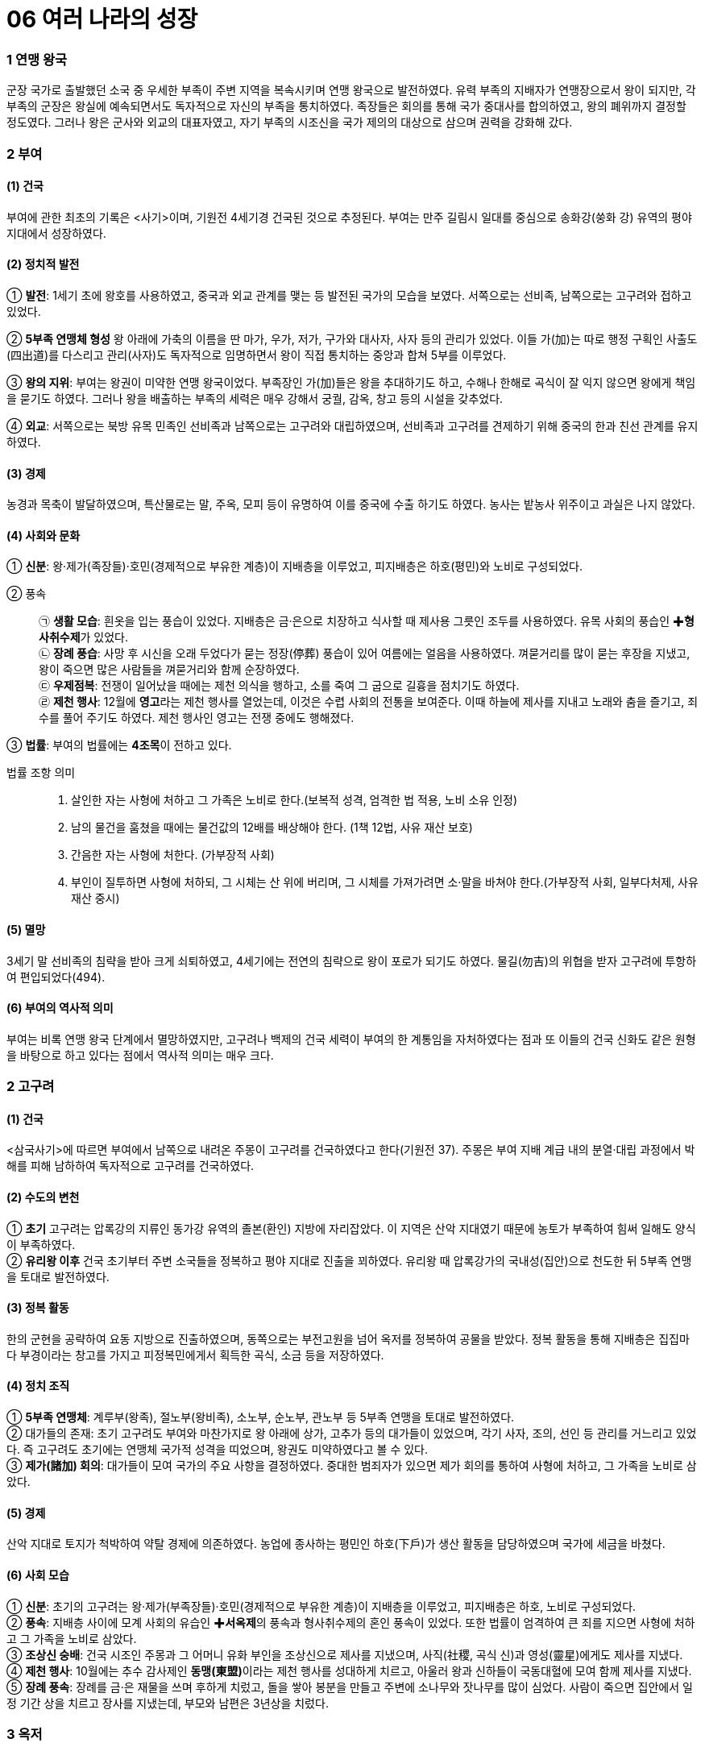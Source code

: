 = 06 여러 나라의 성장

=== 1 연맹 왕국

군장 국가로 출발했던 소국 중 우세한 부족이 주변 지역을 복속시키며 연맹 왕국으로 발전하였다. 유력 부족의 지배자가 연맹장으로서 왕이 되지만, 각 부족의 군장은 왕실에 예속되면서도 독자적으로 자신의 부족을 통치하였다. 족장들은 회의를 통해 국가 중대사를 합의하였고, 왕의 폐위까지 결정할 정도였다. 그러나 왕은 군사와 외교의 대표자였고, 자기 부족의 시조신을 국가 제의의 대상으로 삼으며 권력을 강화해 갔다.

=== 2 부여

[#부여:건국]
==== (1) 건국

부여에 관한 최초의 기록은 <사기>이며, 기원전 4세기경 건국된 것으로 추정된다. 부여는 만주 길림시 일대를 중심으로 송화강(쑹화 강) 유역의 평야 지대에서 성장하였다.

[#부여:정치]
==== (2) 정치적 발전

① **발전**:
1세기 초에 왕호를 사용하였고, 중국과 외교 관계를 맺는 등 발전된 국가의 모습을 보였다. 서쪽으로는 선비족, 남쪽으로는 고구려와 접하고 있었다. +

② **5부족 연맹체 형성**
왕 아래에 가축의 이름을 딴 마가, 우가, 저가, 구가와 대사자, 사자 등의 관리가 있었다. 이들 가(加)는 따로 행정 구획인 사출도(四出道)를 다스리고 관리(사자)도 독자적으로 임명하면서 왕이 직접 통치하는 중앙과 합쳐 5부를 이루었다. +

③ **왕의 지위**:
부여는 왕권이 미약한 연맹 왕국이었다. 부족장인 가(加)들은 왕을 추대하기도 하고, 수해나 한해로 곡식이 잘 익지 않으면 왕에게 책임을 묻기도 하였다. 그러나 왕을 배출하는 부족의 세력은 매우 강해서 궁궐, 감옥, 창고 등의 시설을 갖추었다. +

④ **외교**: 서쪽으로는 북방 유목 민족인 선비족과 남쪽으로는 고구려와 대립하였으며, 선비족과 고구려를 견제하기 위해 중국의 한과 친선 관계를 유지하였다.

[#부여:경제]
==== (3) 경제
농경과 목축이 발달하였으며, 특산물로는 말, 주옥, 모피 등이 유명하여 이를 중국에 수출
하기도 하였다. 농사는 밭농사 위주이고 과실은 나지 않았다.

[#부여:사회와문화]
==== (4) 사회와 문화

① **신분**: 왕·제가(족장들)·호민(경제적으로 부유한 계층)이 지배층을 이루었고, 피지배층은 하호(평민)와 노비로 구성되었다.

② 풍속::
㉠ **생활 모습**: 흰옷을 입는 풍습이 있었다. 지배층은 금·은으로 치장하고 식사할 때 제사용 그릇인 조두를 사용하였다. 유목 사회의 풍습인 ✚**형사취수제**가 있었다. +
㉡ **장례 풍습**: 사망 후 시신을 오래 두었다가 묻는 정장(停葬) 풍습이 있어 여름에는 얼음을 사용하였다. 껴묻거리를 많이 묻는 후장을 지냈고, 왕이 죽으면 많은 사람들을 껴묻거리와 함께 순장하였다. +
㉢ **우제점복**: 전쟁이 일어났을 때에는 제천 의식을 행하고, 소를 죽여 그 굽으로 길흉을 점치기도 하였다. +
㉣ **제천 행사**: 12월에 **영고**라는 제천 행사를 열었는데, 이것은 수렵 사회의 전통을 보여준다. 이때 하늘에 제사를 지내고 노래와 춤을 즐기고, 죄수를 풀어 주기도 하였다. 제천 행사인 영고는 전쟁 중에도 행해졌다. +

③ **법률**: 부여의 법률에는 **4조목**이 전하고 있다.

법률 조항 의미::
1. 살인한 자는 사형에 처하고 그 가족은 노비로 한다.(보복적 성격, 엄격한 법 적용, 노비 소유 인정) +
2. 남의 물건을 훔쳤을 때에는 물건값의 12배를 배상해야 한다. (1책 12법, 사유 재산 보호) +
3. 간음한 자는 사형에 처한다. (가부장적 사회) +
4. 부인이 질투하면 사형에 처하되, 그 시체는 산 위에 버리며, 그 시체를 가져가려면 소·말을 바쳐야 한다.(가부장적 사회, 일부다처제, 사유 재산 중시) +

[#부여:멸망]
==== (5) 멸망
3세기 말 선비족의 침략을 받아 크게 쇠퇴하였고, 4세기에는 전연의 침략으로 왕이 포로가 되기도 하였다. 물길(勿吉)의 위협을 받자 고구려에 투항하여 편입되었다(494).

[#부여:역사적의미]
==== (6) 부여의 역사적 의미
부여는 비록 연맹 왕국 단계에서 멸망하였지만, 고구려나 백제의 건국 세력이 부여의 한 계통임을 자처하였다는 점과 또 이들의 건국 신화도 같은 원형을 바탕으로 하고 있다는 점에서 역사적 의미는 매우 크다.


=== 2 고구려

[#고구려:건국]
==== (1) 건국
<삼국사기>에 따르면 부여에서 남쪽으로 내려온 주몽이 고구려를 건국하였다고 한다(기원전 37). 주몽은 부여 지배 계급 내의 분열·대립 과정에서 박해를 피해 남하하여 독자적으로 고구려를 건국하였다.

[#고구려:수도의변천]
==== (2) 수도의 변천

① **초기**
고구려는 압록강의 지류인 동가강 유역의 졸본(환인) 지방에 자리잡았다. 이 지역은 산악 지대였기 때문에 농토가 부족하여 힘써 일해도 양식이 부족하였다. +
② **유리왕 이후**
건국 초기부터 주변 소국들을 정복하고 평야 지대로 진출을 꾀하였다.
유리왕 때 압록강가의 국내성(집안)으로 천도한 뒤 5부족 연맹을 토대로 발전하였다.

[#고구려:정복활동]
==== (3) 정복 활동
한의 군현을 공략하여 요동 지방으로 진출하였으며, 동쪽으로는 부전고원을 넘어 옥저를 정복하여 공물을 받았다. 정복 활동을 통해 지배층은 집집마다 부경이라는 창고를 가지고 피정복민에게서 획득한 곡식, 소금 등을 저장하였다.

[#고구려:정치조직]
==== (4) 정치 조직
① **5부족 연맹체**: 계루부(왕족), 절노부(왕비족), 소노부, 순노부, 관노부 등 5부족 연맹을 토대로 발전하였다. +
② 대가들의 존재: 초기 고구려도 부여와 마찬가지로 왕 아래에 상가, 고추가 등의 대가들이 있었으며, 각기 사자, 조의, 선인 등 관리를 거느리고 있었다. 즉 고구려도 초기에는 연맹체 국가적 성격을 띠었으며, 왕권도 미약하였다고 볼 수 있다. +
③ **제가(諸加) 회의**: 대가들이 모여 국가의 주요 사항을 결정하였다. 중대한 범죄자가 있으면 제가 회의를 통하여 사형에 처하고, 그 가족을 노비로 삼았다.

[#고구려:경제]
==== (5) 경제
산악 지대로 토지가 척박하여 약탈 경제에 의존하였다. 농업에 종사하는 평민인 하호(下戶)가 생산 활동을 담당하였으며 국가에 세금을 바쳤다.

[#고구려:사회모습][#고구려:사회]
==== (6) 사회 모습

① **신분**: 초기의 고구려는 왕·제가(부족장들)·호민(경제적으로 부유한 계층)이 지배층을 이루었고, 피지배층은 하호, 노비로 구성되었다. +
② **풍속**: 지배층 사이에 모계 사회의 유습인 ✚**서옥제**의 풍속과 형사취수제의 혼인 풍속이 있었다. 또한 법률이 엄격하여 큰 죄를 지으면 사형에 처하고 그 가족을 노비로 삼았다. +
③ **조상신 숭배**: 건국 시조인 주몽과 그 어머니 유화 부인을 조상신으로 제사를 지냈으며, 사직(社稷, 곡식 신)과 영성(靈星)에게도 제사를 지냈다. +
④ **제천 행사**: 10월에는 추수 감사제인 **동맹(東盟)**이라는 제천 행사를 성대하게 치르고, 아울러 왕과 신하들이 국동대혈에 모여 함께 제사를 지냈다. +
⑤ **장례 풍속**: 장례를 금·은 재물을 쓰며 후하게 치렀고, 돌을 쌓아 봉분을 만들고 주변에 소나무와 잣나무를 많이 심었다. 사람이 죽으면 집안에서 일정 기간 상을 치르고
장사를 지냈는데, 부모와 남편은 3년상을 치렀다.

=== 3 옥저

[#옥저:위치]
==== (1) 위치
함경남도 북부에서 두만강 유역 일대에 걸쳐 있었다. 함경산맥과 태백산맥 등 높은 산
이 남북으로 펼쳐져 있어서 외부의 영향이 적었으며, 상대적으로 국가 발전 단계도 늦
었다. 또한 고구려의 압력과 수탈로 크게 성장하지 못하였다.

[#옥저:정치]
==== (2) 정치
읍군 또는 삼로라고 불린 군장이 자기 부족을 통치하였고, 통합된 큰 정치 세력
(연맹 왕국)을 형성하지 못하였다. 소와 말이 적어 전쟁 때에는 보병 위주로 창을 갖고
전투를 치렀다.

[#옥저:경제]
==== (3) 경제
어물과 소금 등 해산물이 풍부하였고, 토지가 비옥하여 농사가 잘 되었다. 그러나고 구
려의 수탈에 시달려 소금, 어물 등을 공납으로 바치고 미인을 상납하였다.

[#옥저:풍습]
==== (4) 풍속
① **민며느리제**: 고구려와 같이 부여족의 한 갈래였으나 풍속이 달랐는데, 혼인 풍속으로 민며느리제가 있었다. 민며느리제는 일종의 매매혼으로, 혼인할 어린 여자아이를 남자 집에다 데려다 키우다가 그 아이가 성장하면 남자가 여자 집에 재물을 주고 신부로 맞는 결혼 형태였다. +
② **가족 공동묘제**: 골장제(세골장)라고도 하는데, 가족이 죽으면 시체를 가매장하였다가 나중에 그 뼈를 추려서 가족 공동 무덤인 커다란 목곽에 안치하였다. 또 목곽 입구에는 죽은 자의 양식으로 쌀을 담은 항아리를 매달아 놓기도 하였다.

=== 4 동예

[#동예:위치]
==== (1) 위치
함경남도 원산·안변 일대에서 경상북도 영덕에 이르는 동해안 지대 및 강원도 중부 이북 내륙 지대에 걸쳐 있었다. 동해안에 치우쳐 있어서 선진 철기 문화의 수용이 그만큼 늦었다. 그리하여 일찍부터 고구려의 압력을 받아 큰 정치 세력을 형성하지 못하다가 훗날 흡수되었다.

[#동예:정치]
==== (2) 정치
옥저와 마찬가지로 읍군, 삼로라 불리는 군장이 있었으나 이를 통합한 왕권은 형성되지 않았다.

[#동예:경제]
==== (3) 경제
토지가 비옥하고 해산물이 풍부하여 경제생활이 윤택하였다. 특히 명주와 삼베를 짜는 기술이 발달하였다. 특산물로는 단궁이라는 활과 일종의 조랑말인 과하마, 바다표범의 가죽인 반어피 등이 유명하였다.

[#동예:풍속]
==== (4) 풍속: 질병으로 사람이 죽으면 살던 집을 폐기하였다.

① **족외혼**: 씨족 사회의 전통인 족외혼(族外婚)을 엄격하게 지켰다. +
② **책화**: 각 씨족의 영역을 함부로 침범하지 못하게 하였다. 만약 다른 씨족의 생활권을 침범하면 책화라 하여 노비나 소, 말로 변상하게 하였다. +
③ **제천 행사**: 매년 10월에 무천(舞天)이라는 제천 행사를 열었다.
④ **호신 숭배 제사**: 호랑이를 산신으로 숭배하였으며, 사회 내부의 결속과 규범을 유지하는 역할을 하였다.

=== 5 삼한

[#삼한:성립]
==== (1) 성립
① **진(辰)의 성장**: 고조선과 같은 시기에 한반도 남부에는 일찍부터 진(辰)이 성장하고 있었다. 진은 기원전 2세기경 고조선의 방해로 중국과의 교통이 저지되기도 하였다. +
② **삼한의 성립**: 고조선 사회의 변동에 따라 유이민이 대거 남하하였다. 이와 함께 철기문화가 유입되고 토착민의 청동기 문화와 융합되면서 사회가 더욱 발전하였다. 그리하여 마한, 변한, 진한의 연맹체들이 나타났다 +

[#삼한:발전]
==== (2) 발전
① **마한**: 천안·익산·나주 지역을 중심으로 하여 경기·충청·전라도 지방에서 발전하였다. 마한은 54개의 소국으로 이루어졌고 모두 10여만 호였으며, 그 중에서 큰 나라는 1만여 호, 작은 나라는 수천 호였다. 이들 소국 중에서 중심국은 **목지국**이었다. +
② **변한**: 김해·마산 지역을 중심으로 발전하였고, 12개국의 소국으로 구성되었다. 이들 소국 중에서 중심국은 구야국이었다. +
③ **진한**: 진한은 대구·경주 지역을 중심으로 발전하였으며, 12개국의 소국으로 구성되었다. 이들 소국 중에서 중심국은 사로국이었다.

[#삼한:정치]
==== (3) 정치
삼한 중에서 마한의 세력이 가장 컸으며, 마한을 이루고 있는 소국의 하나인 목지국의 지배자가 마한왕 또는 진왕으로 추대되어 삼한 전체를 주도하였고, 중국과도 교류하였다. 삼한의 지배자 중 세력이 큰 군장은 신지, 견지 등으로, 작은 군장은 부례, 읍차 등으로 불렸다

[#삼한:제정의분리]
==== (4) 제정의 분리
① **천군의 존재**: 삼한에는 신지·읍차 등의 군장과 별도로 제사장인 천군(天君)이 존재하였다. 천군은 신성 지역인 소도(蘇塗)에서 농경과 종교에 대한 의례를 주관하였다. 제정 분리를 통해 정치권력과 종교적 권위가 분리되었음을 알 수 있다. +
② **소도의 역할**: 소도는 군장의 세력이 미치지 못하는 곳으로, 죄인이라도 도망하여 이곳에 숨으면 잡아가지 못하였다. 철기 문화를 가진 이주민 세력이 정치권력을 장악
하는 가운데, 토착 세력의 문화와 신앙도 완전히 사라지지 않은 상황에서 소도가 두
문화 사이의 완충 지대로 역할을 했을 것으로 추정된다.

[#삼한:경제]
==== (5) 경제
① 농경의 발달::
㉠ 벼농사의 발달: 삼한 사회는 철기 문화를 바탕으로 하는 농경 사회였다. 철제 농기구의 사용으로 농경이 발달하였고 벼농사를 지었다. +
㉡ 저수지의 축조: 벼농사의 발달에 따라 수로, 보, 저수지 등이 축조되었는데, 김제벽골제, 밀양 수산제, 제천 의림지, 상주 공검지 등의 저수지가 대표적이다. +
② **철의 생산**: 삼한 중에서 특히 변한에서 철이 많이 생산되어 낙랑, 왜 등에 수출하였다. 당시 철은 교역에서 화폐처럼 사용되기도 하였다. +
③ 누에치기(양잠)를 하고 뽕나무를 가꾸어 명주와 베를 만들고 그것으로 옷을 지어 입었다.

[#삼한:사회]
==== (6) 사회
① **주거지**: 삼한 지역의 사람들은 초가지붕의 반움집이나 귀틀집에서 살았다. +
② **두레**: 삼한은 평야 지대에 위치해 있어 다른 나라에 비해 농업이 발달하였는데, 두레라는 공동 노동 조직을 통하여 농사일을 비롯한 여러 가지 작업을 하였다. 이는 신석기 시대의 씨족 공동 노동 풍습의 영향이 남은 것으로 볼 수 있다. +
③ **제천 행사**: 해마다 씨를 뿌리고 난 뒤인 5월에 수릿날(단오)과 곡식을 거두어들이는 10월에 계절제(상달)를 열어 하늘에 제사를 지내, 농경에 기반한 사회임을 알 수 있다. 이러한 제천 행사 때에는 온 나라 사람들이 모두 모여서 날마다 음식과 술을 마련하여 노래를 부르고 춤을 추며 즐겼다. +

[#삼한:사회변동]
==== (7) 사회 변동
① **배경**: 철기 시대 후기의 문화 발전은 삼한 사회의 변동을 가져왔다. +
② **내용**: 지금의 한강 유역에서는 백제국이 성장하면서 마한 지역을 통합해 갔다. 또 낙동강 유역에서는 구야국이, 그 동쪽에서는 사로국이 성장하여 중앙 집권 국가의 기반을 마련하면서 각각 가야 연맹체와 신라의 기틀을 다져 나갔다.

* link:#부여:건국[부여의 건국]

link:#부여:정치[부여의 정치]

link:#고구려:사회[고구려 사회]